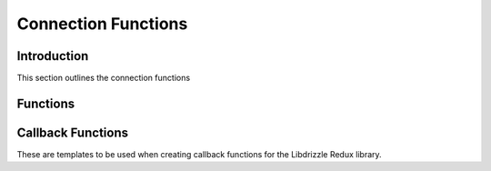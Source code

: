 Connection Functions
====================

Introduction
------------

This section outlines the connection functions

Functions
---------

.. c:function:: drizzle_st* drizzle_create_tcp(const char *host, in_port_t port, const char *user, const char *password, const char *db, drizzle_options_t options)

   Creates a TCP/IP connection connection object

   :param host: The hostname or IP of the server
   :param port: The port number of the server
   :param user: The username of the server
   :param password: The password of the server
   :param db: The default DB to connect to on the server
   :param options: The connection options to set
   :returns: A newly allocated and setup connection object

.. c:function:: drizzle_st* drizzle_create_uds(const char *uds, const char *user, const char *password, const char *db, drizzle_options_t options)

   Creates a Unix Domain Socket connection object

   :param uds: The path of the UDS file
   :param user: The username of the server
   :param password: The password of the server
   :param db: The default DB to connect to on the server
   :param options: The connection options to set
   :returns: A newly allocated and setup connection object

.. c:function:: int drizzle_timeout(const drizzle_st *con)

   Gets the current connection timeout set in the connection object

   :param drizzle: A connection object
   :returns: The current timeout

.. c:function:: void drizzle_set_timeout(drizzle_st *con, int timeout)

   Sets the connection timeout for the connection object

   :param drizzle: A connection object
   :param int: The new timeout to set

.. c:function:: drizzle_verbose_t drizzle_verbose(const drizzle_st *con)

   Gets the verbosity level set in the connection object

   :param drizzle: A connection object
   :returns: The verbosity level from :c:type:`drizzle_verbose_t`

.. c:function:: void drizzle_set_verbose(drizzle_st *con, drizzle_verbose_t verbose)

   Sets the verbosity level for the connection object

   :param drizzle: A connection object
   :param verbose: The verbosity level from :c:type:`drizzle_verbose_t`

.. c:function:: void drizzle_set_log_fn(drizzle_st *con, drizzle_log_fn *function, void *context)

   Sets a callback function for log handling

   :param drizzle: A connection object
   :param function: The function to use in the format of :c:func:`drizzle_log_fn`
   :param context: A pointer to data to pass to the log function

.. c:function:: const char* drizzle_error(const drizzle_st *con)

   Get the last error from a connection

   :param con: A connection object
   :returns: A string containing the error message

.. c:function:: int drizzle_errno(const drizzle_st *con)

   Get the last OS error code from a connection

   :param con: A connection object
   :returns: The OS error code

.. c:function:: uint16_t drizzle_error_code(const drizzle_st *con)

   Gets the last error code from a connection

   :param con: A connection object
   :returns: The server error code

.. c:function:: const char* drizzle_sqlstate(const drizzle_st *con)

   Gets the last sqlstate from a connection

   :param con: A connection object
   :returns: A string containing the sqlstate

.. c:function:: drizzle_options_t drizzle_options(const drizzle_st *con)

   Gets the connection options

   :param con: A connection object
   :returns: The options for the connection

.. c:function:: void drizzle_set_options(drizzle_st *con, drizzle_options_t options)

   Sets the connection options

   :param con: A connection object
   :param options: A bit field of the :c:type:`drizzle_options_t` options

.. c:function:: void drizzle_add_options(drizzle_st *con, drizzle_options_t options)

   Add connection options

   :param con: A connection object
   :param options: A bit field of the :c:type:`drizzle_options_t` options

.. c:function:: void drizzle_remove_options(drizzle_st *con, drizzle_options_t options)

   Removes connection options

   :param con: A connection object
   :param options: A bit field of the :c:type:`drizzle_options_t` options

.. c:function:: const char* drizzle_host(const drizzle_st *con)

   Gets the host name from a TCP/IP connection

   :param con: A connection object
   :returns: A string containing the host name or NULL for a UDS connection

.. c:function:: in_port_t drizzle_port(const drizzle_st *con)

   Gets the port number from a TCP/IP connection

   :param con: A connection object
   :returns: The port number or 0 for a UDS connection

.. c:function:: const char* drizzle_user(const drizzle_st *con)

   Gets the user name used at connection time

   :param con: A connection object
   :returns: A string containing the user name

.. c:function:: const char* drizzle_db(const drizzle_st *con)

   Gets the default database used at connection time

   :param con: A connection object
   :returns: A string containing the DB name

.. c:function:: uint8_t drizzle_protocol_version(const drizzle_st *con)

   Gets the protocol version used for a connection

   :param con: A connection object
   :returns: The protocol version

.. c:function:: const char* drizzle_server_version(const drizzle_st *con)

   Gets the server version string for a connection

   :param con: A connection object
   :returns: A string containing the server version

.. c:function:: uint32_t drizzle_server_version_number(const drizzle_st *con)

   Gets the server version number for a connection

   :param con: A connection object
   :returns: An integer containing the server version number

.. c:function:: uint32_t drizzle_thread_id(const drizzle_st *con)

   Gets the server thread ID for a connection

   :param con: A connection object
   :returns: The server thread ID

.. c:function:: drizzle_capabilities_t drizzle_capabilities(const drizzle_st *con)

   Gets the server capabilites for a connection

   :param con: A connection object
   :returns: A bit field of capabilities

.. c:function:: drizzle_charset_t drizzle_charset(const drizzle_st *con)

   Gets the character set ID for the connection

   :param con: A connection object
   :returns: The character set used

.. c:function:: drizzle_status_t drizzle_status(const drizzle_st *con)

   Gets the status of the connection

   :param con: A connection object
   :returns: The status of the connection

.. c:function:: uint32_t drizzle_max_packet_size(const drizzle_st *con)

   Gets the max packet size for a connection

   :param con: A connection object
   :returns: The max packet size for the connection

.. c:function:: drizzle_return_t drizzle_connect(drizzle_st *con)

   Open connection to the specified server

   :param con: A connection object
   :returns: A :c:type:`drizzle_return_t` status.  :py:const:`DRIZZLE_RETURN_OK` upon success

.. c:function:: drizzle_return_t drizzle_quit(drizzle_st *con)

   Gracefully disconnect from a server and free the connection object

   :param con: A connection object
   :returns: A :c:type:`drizzle_return_t` response for the quit command sent to the server

.. c:function:: drizzle_result_st* drizzle_select_db(drizzle_st *con, const char *db, drizzle_return_t *ret_ptr)

   Change the current default database

   :param con: A connection object
   :param db: The new default database
   :param ret_ptr: A pointer to a :c:type:`drizzle_return_t` to store the return status into
   :returns: A newly allocated result object

.. c:function:: drizzle_result_st* drizzle_shutdown(drizzle_st *con, drizzle_return_t *ret_ptr)

   Send a shutdown command to the server

   :param con: A connection object
   :param ret_ptr: A pointer to a :c:type:`drizzle_return_t` to store the return status into
   :returns: A newly allocated result object

.. c:function:: drizzle_result_st* drizzle_kill(drizzle_st *con, uint32_t connection_id, drizzle_return_t *ret_ptr)

   Sends a query kill command to the server

   :param con: A connection object
   :param connection_id: The connection ID to kill a query from
   :param ret_ptr: A pointer to a :c:type:`drizzle_return_t` to store the return status into
   :returns: A newly allocated result object

.. c:function:: drizzle_result_st* drizzle_ping(drizzle_st *con, drizzle_return_t *ret_ptr)

   Sends a ping to the server

   :param con: A connection object
   :param ret_ptr: A pointer to a :c:type:`drizzle_return_t` to store the return status into
   :returns: A newly allocated result object


Callback Functions
------------------

These are templates to be used when creating callback functions for the
Libdrizzle Redux library.

.. c:function:: void drizzle_log_fn(const char *log_buffer, drizzle_verbose_t verbose, void *context)

   The format of a callback function for log handling

   :param log_buffer: The log message passed to the function
   :param verbose: The verbosity level of the message
   :param context: A pointer to data set in :c:func:`drizzle_set_log_fn`

